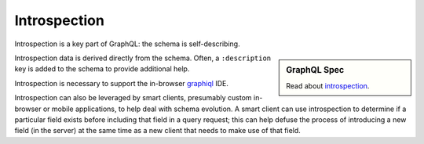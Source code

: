 Introspection
=============

Introspection is a key part of GraphQL: the schema is self-describing.

.. sidebar:: GraphQL Spec

   Read about `introspection <https://facebook.github.io/graphql/#sec-Introspection>`_.

Introspection data is derived directly from the schema.
Often, a ``:description`` key is added to the schema to provide additional help.

Introspection is necessary to support the in-browser `graphiql`_ IDE.

Introspection can also be leveraged by smart clients, presumably custom in-browser or mobile applications,
to help deal with schema evolution.
A smart client can use introspection to determine if a particular field exists before
including that field in a query request; this can help defuse the process of introducing
a new field (in the server) at the same time as a new client that needs to make use of that field.


.. _graphiql: https://github.com/graphql/graphiql




